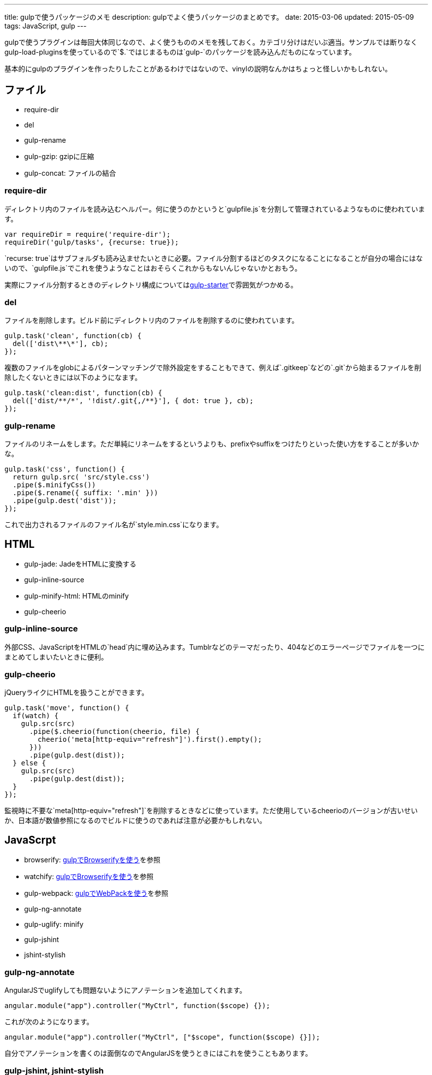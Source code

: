 ---
title: gulpで使うパッケージのメモ
description: gulpでよく使うパッケージのまとめです。
date: 2015-03-06
updated: 2015-05-09
tags: JavaScript, gulp
---

gulpで使うプラグインは毎回大体同じなので、よく使うもののメモを残しておく。カテゴリ分けはだいぶ適当。サンプルでは断りなくgulp-load-pluginsを使っているので`$.`ではじまるものは`gulp-`のパッケージを読み込んだものになっています。

基本的にgulpのプラグインを作ったりしたことがあるわけではないので、vinylの説明なんかはちょっと怪しいかもしれない。



[[file]]
== ファイル

- require-dir
- del
- gulp-rename
- gulp-gzip: gzipに圧縮
- gulp-concat: ファイルの結合

[[require-dir]]
=== require-dir

ディレクトリ内のファイルを読み込むヘルパー。何に使うのかというと`gulpfile.js`を分割して管理されているようなものに使われています。

[source,js]
----
var requireDir = require('require-dir');
requireDir('gulp/tasks', {recurse: true});
----

`recurse: true`はサブフォルダも読み込ませたいときに必要。ファイル分割するほどのタスクになることになることが自分の場合にはないので、`gulpfile.js`でこれを使うようなことはおそらくこれからもないんじゃないかとおもう。

実際にファイル分割するときのディレクトリ構成についてはlink:https://github.com/greypants/gulp-starter[gulp-starter]で雰囲気がつかめる。

[[del]]
=== del

ファイルを削除します。ビルド前にディレクトリ内のファイルを削除するのに使われています。

[source,js]
----
gulp.task('clean', function(cb) {
  del(['dist\**\*'], cb);
});
----

複数のファイルをglobによるパターンマッチングで除外設定をすることもできて、例えば`.gitkeep`などの`.git`から始まるファイルを削除したくないときには以下のようになます。

[source,js]
----
gulp.task('clean:dist', function(cb) {
  del(['dist/**/*', '!dist/.git{,/**}'], { dot: true }, cb);
});
----

[[gulp-rename]]
=== gulp-rename

ファイルのリネームをします。ただ単純にリネームをするというよりも、prefixやsuffixをつけたりといった使い方をすることが多いかな。

[source,js]
----
gulp.task('css', function() {
  return gulp.src( 'src/style.css')
  .pipe($.minifyCss())
  .pipe($.rename({ suffix: '.min' }))
  .pipe(gulp.dest('dist'));
});
----

これで出力されるファイルのファイル名が`style.min.css`になります。



[[html]]
== HTML

- gulp-jade: JadeをHTMLに変換する
- gulp-inline-source
- gulp-minify-html: HTMLのminify
- gulp-cheerio

[[gulp-inline-source]]
=== gulp-inline-source

外部CSS、JavaScriptをHTMLの`head`内に埋め込みます。Tumblrなどのテーマだったり、404などのエラーページでファイルを一つにまとめてしまいたいときに便利。

[[gulp-cheerio]]
=== gulp-cheerio

jQueryライクにHTMLを扱うことができます。

[source,js]
----
gulp.task('move', function() {
  if(watch) {
    gulp.src(src)
      .pipe($.cheerio(function(cheerio, file) {
        cheerio('meta[http-equiv="refresh"]').first().empty();
      }))
      .pipe(gulp.dest(dist));
  } else {
    gulp.src(src)
      .pipe(gulp.dest(dist));
  }
});
----

監視時に不要な`meta[http-equiv="refresh"]`を削除するときなどに使っています。ただ使用しているcheerioのバージョンが古いせいか、日本語が数値参照になるのでビルドに使うのであれば注意が必要かもしれない。



[[javascript]]
== JavaScrpt

- browserify: http://4uing.net/blog/gulp-browserify/[gulpでBrowserifyを使う]を参照
- watchify: http://4uing.net/blog/gulp-browserify/[gulpでBrowserifyを使う]を参照
- gulp-webpack: http://4uing.net/blog/gulp-webpack/[gulpでWebPackを使う]を参照
- gulp-ng-annotate
- gulp-uglify: minify
- gulp-jshint
- jshint-stylish

[[gulp-ng-annotate]]
=== gulp-ng-annotate

AngularJSでuglifyしても問題ないようにアノテーションを追加してくれます。

[source,js]
----
angular.module("app").controller("MyCtrl", function($scope) {});
----

これが次のようになります。

[source,js]
----
angular.module("app").controller("MyCtrl", ["$scope", function($scope) {}]);
----

自分でアノテーションを書くのは面倒なのでAngularJSを使うときにはこれを使うこともあります。

[[gulp-jshint]]
=== gulp-jshint, jshint-stylish

jshint-stylishはgulp-jshintの出力を見やすくするためのもの。

[source,js]
----
gulp.task('jshint', function () {
  return gulp.src('**/*.js')
  .pipe($.jshint())
  .pipe($.jshint.reporter('jshint-stylish'));
});
----

最近はAltJSを使うことが多いのであまり使うことはないかな。



[[css]]
== CSS

- gulp-less
- gulp-autoprefixer: ベンダプレフィックスをつける
- gulp-minify-css: minify


[[gulp-less]]
=== gulp-less

LESSをCSSに変換します。ソースマップをつけるには、gulp-sourcemapsを使う必要があります。

[source,js]
----
var watch = false;
gulp.task('build:less', function() {
  var src = 'src/**/*.less';
  var dist = 'dist'

  if(watch) {
    return gulp.src(src)
    .pipe($.plumber())
    .pipe($.sourcemaps.init())
    .pipe($.less())
    .pipe($.autoprefixer())
    .pipe($.sourcemaps.write())
    .pipe(gulp.dest(dist));
  } else {
    return gulp.src(src)
    .pipe($.less())
    .pipe($.autoprefixer())
    .pipe($.minifyCss())
    .pipe(gulp.dest(dist));
  }
});
----

pluginsでautoprefixを使おうとするとなぜかエラーになったので、ソースマップの出力後にプレフィックスをつけています。



[[vinyl]]
== vinyl

browserifyを使うときに使う。

- vinyl-source-stream
- vinyl-transform
- vinyl-buffer


[[vinyl-source-stream]]
=== vinyl-source-stream

vinylのstreamに変換します。

[source,js]
----
var stream = require('vinyl-source-stream');
var browserify = require('browserify');
var src = 'src/main.js';

browserify(src)
  .bundle()
  .pipe(source(src))
  .pipe(gulp.dest('dist'));
----

[[vinyl-transform]]
=== vinyl-transform

vinyl-source-streamと同じくvinylのstreamに変換します。ファイル名を引数に取れるので複数のファイルに対応できます。

[source,js]
----
var transform = require('vinyl-transform');
var browserify = require('browserify');

gulp.task('js', function() {
  return gulp.src('**/*.js')
  .pipe(transform(function(filename) {
    return browserify(filename, {
    debug: true
    }).bundle();
  }))
  .pipe(gulp.dest('dist'));
});
----

browserifyでファイルを複数指定するようなことはないとおもうけど、フォルダ構成をそのまま維持させたたいとかなら便利なのかもしれない。

[[vinyl-buffer]]
=== vinyl-buffer

vinylのstreamをbufferに変換します。vinyl-source-streamやvinyl-transformはstreamに変換するので`.pipe`で別の処理を加えるときにはこれをつかってbufferに変換する必要があります。

例えば次のような記述はエラーになります。

[source,js]
----
browserify(src)
  .bundle()
  .pipe(source(src))
  .pipe($.uglify())
  .pipe(gulp.dest(dist));
----

これはstreamを渡しているせいで、これを動作させるには次のようにvinyl-bufferを使うといい。

[source,js]
----
var buffer = require('vinyl-buffer');

browserify(src)
  .bundle()
  .pipe(source(src))
  .pipe(buffer())
  .pipe($.uglify())
  .pipe(gulp.dest(dist));
----


[[task]]
== タスク

- lazypipe
- run-sequence

[[lazypipe]]
=== lazypipe

別々のタスクで同じ流れの処理があるとき、それぞれのタスクで同じ記述を避けたいときに使う。使いそうであまり使った記憶がない。

[source,js]
----
var lessMapTasks = lazypipe()
  .pipe($.sourcemaps.init())
  .pipe($.less())
  .pipe($.sourcemaps.write());

gulp.task('build:less', function() {
  return gulp.src(src)
    .pipe(lessMapTasks())
    .pipe(gulp.dest(dist));
});
----

具体的にどういうときに使うのかちょっといい場面が思いつかない。

[[run-sequence]]
=== run-sequence

タスクの実行順序を指定します。

[source,js]
----
gulp.task('build', function(callback) {
  runSequence('clean', ['js', 'less'], callback);
});
----



[[util]]
== ユーティリティ

- gulp-util
- gulp-if
- gulp-exit
- gulp-exec
- gulp-debug: vinylのstreamの状態を確認する

[[gulp-util]]
=== gulp-util

ログを綺麗に出力したり、ストリームをそのまま何もせず返したりなんかができる。

[source,js]
----
$.util.log($.util.colors.cyan('ここはCyanで表示されます。'));

var watch;
gulp.task('watch:less', function() {
  watch = true;

  return gulp.src(src)
    .pipe(watch ? $.plumber() : $.util.noob())
    .pipe($.less())
    .pipe(gulp.dest(dist));
});
----

[[gulp-if]]
=== gulp-if

gulp-ifを使ってgulp-utilのサンプルを書き換えると以下のようになります。

[source,js]
----
return gulp.src(src)
  .pipe($.if(watch, $.plumber()))
  .pipe($.less())
  .pipe(gulp.dest(dist));
----

[[gulp-exit]]
=== gulp-exit

処理を抜ける。以下はgulp-utilのサンプルに追記したもの。

[source,js]
----
return gulp.src(src)
  .pipe($.less())
  .pipe(gulp.dest('dist'))
  .pipe($.if(minify, $.exit()))
  .pipe($.minifyCss())
  .pipe($.rename({suffix: '.min'}))
  .pipe(gulp.dest(dist));
----

`minify`が`false`のとき、`*.min.css`も出力しています。これを`watch`で使うと監視も停止してしまうので注意が必要です。

[[gulp-exec]]
=== gulp-exec

shellのコマンドを実行します。

[source,js]
----
gulp.src('build.js', {read: false})
  .pipe($.exec('node <%= file.path %>'));
----

例えば`node build.js`したときプラグインを使うとビルドが終わるまで待つことなく次のタスクに移行します。ビルドの終了まで待機させたいときには`require('child_process').exec`を使います。

[source,js]
----
var exec = require('child_process').exec;

gulp.task('build:metalsmith', function(cb) {
  exec('node build.js', function (err, stdout, stderr) {
    console.log(stdout);
    console.log(stderr);
    cb(err);
  });
});
----



[[other]]
== その他

- gulp-load-plugins
- gulp-plumber: エラーでwatchがとまるのを防ぐ。gulp-lessのサンプル参照
- gulp-sourcemaps: ソースマップの作成。gulp-lessのサンプル参照
- minimist
- gulp-webserver

[[gulp-load-plugins]]
=== gulp-load-plugins

`gulp-`や`gulp.`などのプレフィックスがつたパッケージをまとめてロードします。このページのすべてのサンプルで使用しています。

[source,js]
----
var $ = require('gulp-load-plugins')();
----



[[minimist]]
=== minimist

コマンドの解析。自分はgulpでオプションを作っても忘れるので使うことはないかな。

[source,js]
----
var argv = require('minimist')(process.argv.slice(2));
var release = !!argv.release;

console.log('[RELEASE]', release);
----

`gulp --rerease`で`release`がtrueになります。

[[gulp-webserver]]
=== gulp-webserver

サーバをたてられることに加えてライブロードも可能。

[source,js]
----
gulp.task('serve', function() {
  return gulp.src('build')
    .pipe($.webserver({
      livereload: true,
      directoryListing: true,
      open: true
    }));
----

出力先のフォルダを監視しておけば、ビルド終了後にブラウザを再読み込みしてくれます。



[[bibliography]]
== 参照文献

[bibliography]
- https://github.com/greypants/gulp-starter[gulp-starter]
- https://medium.com/@sogko/gulp-browserify-the-gulp-y-way-bb359b3f9623[gulp + browserify, the gulp-y way]
